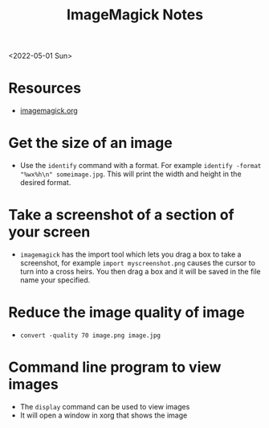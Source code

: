 #+title: ImageMagick Notes
<2022-05-01 Sun>
* Resources
- [[https://imagemagick.org/][imagemagick.org]]
* Get the size of an image
- Use the =identify= command with a format. For example =identify -format "%wx%h\n" someimage.jpg=. This will print the width and height in the desired format.

* Take a screenshot of a section of your screen
- =imagemagick= has the import tool which lets you drag a box to take a screenshot, for example =import myscreenshot.png= causes the cursor to turn into a cross heirs. You then drag a box and it will be saved in the file name your specified.

* Reduce the image quality of image
- =convert -quality 70 image.png image.jpg=
* Command line program to view images
- The =display= command can be used to view images
- It will open a window in xorg that shows the image
